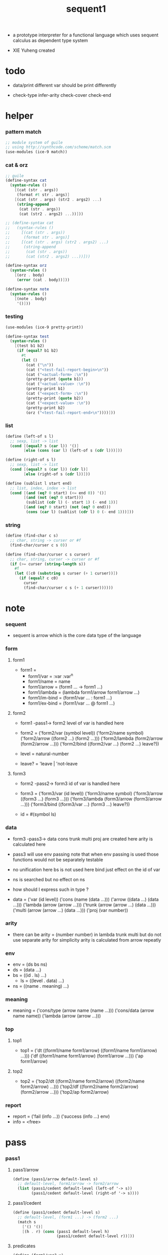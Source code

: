 #+HTML_HEAD: <link rel="stylesheet" href="../asset/css/page.css" type="text/css" media="screen" />

#+title: sequent1

+ a prototype interpreter for a functional language
  which uses sequent calculus as dependent type system

+ XIE Yuheng created

#+PROPERTY: tangle sequent1.scm

* todo

  - data/print
    different var should be print differently

  - check-type
    infer-arity
    check-cover
    check-end

* helper

*** pattern match

    #+begin_src scheme
    ;; module system of guile
    ;; using http://synthcode.com/scheme/match.scm
    (use-modules (ice-9 match))
    #+end_src

*** cat & orz

    #+begin_src scheme
    ;; guile
    (define-syntax cat
      (syntax-rules ()
        [(cat (str . args))
         (format #t str . args)]
        [(cat (str . args) (str2 . args2) ...)
         (string-append
          (cat (str . args))
          (cat (str2 . args2) ...))]))

    ;; (define-syntax cat
    ;;   (syntax-rules ()
    ;;     [(cat (str . args))
    ;;      (format str . args)]
    ;;     [(cat (str . args) (str2 . args2) ...)
    ;;      (string-append
    ;;       (cat (str . args))
    ;;       (cat (str2 . args2) ...))]))

    (define-syntax orz
      (syntax-rules ()
        [(orz . body)
         (error (cat . body))]))

    (define-syntax note
      (syntax-rules ()
        [(note . body)
         '()]))
    #+end_src

*** testing

    #+begin_src scheme
    (use-modules (ice-9 pretty-print))

    (define-syntax test
      (syntax-rules ()
        [(test b1 b2)
         (if (equal? b1 b2)
           #t
           (let ()
             (cat ("\n"))
             (cat ("<test-fail-report-begin>\n"))
             (cat ("<actual-form> :\n"))
             (pretty-print (quote b1))
             (cat ("<actual-value> :\n"))
             (pretty-print b1)
             (cat ("<expect-form> :\n"))
             (pretty-print (quote b2))
             (cat ("<expect-value> :\n"))
             (pretty-print b2)
             (orz ("<test-fail-report-end>\n"))))]))
    #+end_src

*** list

    #+begin_src scheme
    (define (left-of s l)
      ;; sexp, list -> list
      (cond [(equal? s (car l)) '()]
            [else (cons (car l) (left-of s (cdr l)))]))

    (define (right-of s l)
      ;; sexp, list -> list
      (cond [(equal? s (car l)) (cdr l)]
            [else (right-of s (cdr l))]))

    (define (sublist l start end)
      ;; list, index, index -> list
      (cond [(and (eq? 0 start) (<= end 0)) '()]
            [(and (not (eq? 0 start)))
             (sublist (cdr l) (- start 1) (- end 1))]
            [(and (eq? 0 start) (not (eq? 0 end)))
             (cons (car l) (sublist (cdr l) 0 (- end 1)))]))
    #+end_src

*** string

    #+begin_src scheme
    (define (find-char c s)
      ;; char, string -> curser or #f
      (find-char/curser c s 0))

    (define (find-char/curser c s curser)
      ;; char, string, curser -> curser or #f
      (if (>= curser (string-length s))
        #f
        (let ([c0 (substring s curser (+ 1 curser))])
          (if (equal? c c0)
            curser
            (find-char/curser c s (+ 1 curser))))))
    #+end_src

* note

*** sequent

    - sequent is arrow
      which is the core data type of the language

*** form

***** form1

      - form1 =
        - form1/var =
          :var
          :var^n
        - form1/name =
          name
        - form1/arrow =
          (form1 ... -> form1 ...)
        - form1/lambda =
          (lambda form1/arrow
            form1/arrow
            ...)
        - form1/im-bind =
          (form1/var ... : form1 ...)
        - form1/ex-bind =
          (form1/var ... @ form1 ...)

***** form2

      - form1 -pass1-> form2
        level of var is handled here

      - form2 =
        ('form2/var    (symbol level))
        ('form2/name   symbol)
        ('form2/arrow  ((form2 ...) (form2 ...)))
        ('form2/lambda (form2/arrow (form2/arrow ...)))
        ('form2/bind   ((form2/var ...) (form2 ...) leave?))
      - level = natural-number
      - leave? = 'leave | 'not-leave

***** form3

      - form2 -pass2-> form3
        id of var is handled here

      - form3 =
        ('form3/var    (id level))
        ('form3/name   symbol)
        ('form3/arrow  ((form3 ...) (form3 ...)))
        ('form3/lambda (form3/arrow (form3/arrow ...)))
        ('form3/bind   ((form3/var ...) (form3 ...) leave?))
      - id = #(symbol ls)

*** data

    - form3 -pass3-> data
      cons trunk multi proj are created here
      arity is calculated here
    - pass3 will use env passing
      note that
      when env passing is used
      those functions would not be separately testable
    - no unification here
      bs is not used here
      bind just effect on the id of var
    - ns is searched
      but no effect on ns
    - how should I express such in type ?

    - data =
      ('var    (id level))
      ('cons   (name (data ...)))
      ('arrow  ((data ...) (data ...)))
      ('lambda (arrow (arrow ...)))
      ('trunk  (arrow (arrow ...) (data ...)))
      ('multi  (arrow (arrow ...) (data ...)))
      ('proj   (var number))

*** arity

    - there can be
      arity = (number number)
      in lambda trunk multi
      but do not use separate arity for simplicity
      arity is calculated from arrow repeatly

*** env

    - env = (ds bs ns)
    - ds = (data ...)
    - bs = ((id . ls) ...)
      - ls = ((level . data) ...)
    - ns = ((name . meaning) ...)

*** meaning

    - meaning =
      ('cons/type (arrow name (name ...)))
      ('cons/data (arrow name name))
      ('lambda    (arrow (arrow ...)))

*** top

***** top1

      - top1 =
        ('dt ((form1/name form1/arrow) ((form1/name form1/arrow) ...)))
        ('df ((form1/name form1/arrow) (form1/arrow ...)))
        ('ap form1/arrow)

***** top2

      - top2 =
        ('top2/dt ((form2/name form2/arrow) ((form2/name form2/arrow) ...)))
        ('top2/df ((form2/name form2/arrow) (form2/arrow ...)))
        ('top2/ap form2/arrow)

*** report

    - report =
      ('fail (info ...))
      ('success (info ...) env)
    - info = <free>

* pass

*** pass1

***** pass1/arrow

      #+begin_src scheme
      (define (pass1/arrow default-level s)
        ;; default-level, form1/arrow -> form2/arrow
        (list (pass1/cedent default-level (left-of '-> s))
              (pass1/cedent default-level (right-of '-> s))))
      #+end_src

***** pass1/cedent

      #+begin_src scheme
      (define (pass1/cedent default-level s)
        ;; default-level, (form1 ...) -> (form2 ...)
        (match s
          ['() '()]
          [(h . r) (cons (pass1 default-level h)
                         (pass1/cedent default-level r))]))
      #+end_src

***** predicates

      #+begin_src scheme
      (define (form1/var? v)
        (and (symbol? v)
             (equal? ":" (substring (symbol->string v) 0 1))))

      (define (form1/name? v)
        (and (symbol? v)
             (not (eq? ":" (substring (symbol->string v) 0 1)))))

      (define (form1/arrow? v)
        (and (list? v)
             (member '-> v)))

      (define (form1/lambda? v)
        (and (list? v)
             (eq? (car v) 'lambda)))

      (define (form1/im-bind? v)
        (and (list? v)
             (member ': v)))

      (define (form1/ex-bind? v)
        (and (list? v)
             (member '@ v)))
      #+end_src

***** pass1

      #+begin_src scheme
      (define (pass1 default-level v)
        ;; default-level, form1 -> form2
        (cond [(form1/var? v)
               (list 'form2/var
                     (pass1/var default-level v))]
              [(form1/name? v)
               (list 'form2/name
                     v)]
              [(form1/arrow? v)
               (list 'form2/arrow
                     (pass1/arrow default-level v))]
              [(form1/lambda? v)
               (list 'form2/lambda
                     (list (pass1/arrow default-level (cadr v))
                           (map (lambda (x) (pass1/arrow default-level x))
                             (cddr v))))]
              [(form1/im-bind? v)
               (list 'form2/bind
                     (list (pass1/cedent 1 (left-of ': v))
                           (pass1/cedent 0 (right-of ': v))
                           'leave))]
              [(form1/ex-bind? v)
               (list 'form2/bind
                     (list (pass1/cedent 1 (left-of '@ v))
                           (pass1/cedent 0 (right-of '@ v))
                           'not-leave))]
              [else
               (orz ("pass1 can not handle sexp-form:~a" v))]))
      #+end_src

***** pass1/var

      #+begin_src scheme
      (define (pass1/var default-level v)
        ;; default-level, symbol -> form2/var
        (let* ([str (symbol->string v)]
               [cursor (find-char "^" str)])
          (if cursor
            (list (string->symbol (substring str 0 cursor))
                  (string->number (substring str (+ 1 cursor))))
            (list v default-level))))
      #+end_src

***** test

      #+begin_src scheme
      (test
       (map (lambda (x) (pass1/arrow 0 x))
         '((natural natural -> natural)
           (natural natural -> (natural natural -> natural) natural)
           (:m zero -> :m)
           (:m :n succ -> :m :n recur succ)
           (:m :n succ -> :m :n (lambda (natural natural -> natural)
                                  (:m :n succ -> :m :n recur succ)
                                  (:m :n succ -> :m :n recur succ)))
           ((:t : type) :t -> type)
           ((:t @ type) :t -> type)
           ((:t^2 : type) :t -> type)
           ((:t1 :t2^2 :t3^0 : j k) :t -> type)
           ((:t^2 @ type) :t -> type)))
       '((((form2/name natural) (form2/name natural))
          ((form2/name natural)))
         (((form2/name natural) (form2/name natural))
          ((form2/arrow (((form2/name natural) (form2/name natural)) ((form2/name natural)))) (form2/name natural)))
         (((form2/var (:m 0)) (form2/name zero))
          ((form2/var (:m 0))))
         (((form2/var (:m 0)) (form2/var (:n 0)) (form2/name succ))
          ((form2/var (:m 0)) (form2/var (:n 0)) (form2/name recur) (form2/name succ)))
         (((form2/var (:m 0)) (form2/var (:n 0)) (form2/name succ))
          ((form2/var (:m 0)) (form2/var (:n 0)) (form2/lambda ((((form2/name natural) (form2/name natural)) ((form2/name natural))) ((((form2/var (:m 0)) (form2/var (:n 0)) (form2/name succ)) ((form2/var (:m 0)) (form2/var (:n 0)) (form2/name recur) (form2/name succ))) (((form2/var (:m 0)) (form2/var (:n 0)) (form2/name succ)) ((form2/var (:m 0)) (form2/var (:n 0)) (form2/name recur) (form2/name succ))))))))
         (((form2/bind (((form2/var (:t 1))) ((form2/name type)) leave)) (form2/var (:t 0)))
          ((form2/name type)))
         (((form2/bind (((form2/var (:t 1))) ((form2/name type)) not-leave)) (form2/var (:t 0)))
          ((form2/name type)))
         (((form2/bind (((form2/var (:t 2))) ((form2/name type)) leave)) (form2/var (:t 0)))
          ((form2/name type)))
         (((form2/bind (((form2/var (:t1 1)) (form2/var (:t2 2)) (form2/var (:t3 0))) ((form2/name j) (form2/name k)) leave)) (form2/var (:t 0)))
          ((form2/name type)))
         (((form2/bind (((form2/var (:t 2))) ((form2/name type)) not-leave)) (form2/var (:t 0)))
          ((form2/name type)))))
      #+end_src

*** pass2

***** pass2/arrow

      #+begin_src scheme
      (define (pass2/arrow a s)
        ;; form2/arrow, scope -> (form3/arrow scope)
        (match a
          [(ac sc)
           (match (pass2/cedent ac s)
             [(3ac s1)
              (match (pass2/cedent sc s1)
                [(3sc s2)
                 (list (list 3ac 3sc) s2)])])]))
      #+end_src

***** pass2/cedent

      #+begin_src scheme
      (define (pass2/cedent c s)
        ;; (form2 ...), scope -> ((form3 ...) scope)
        (match c
          ['() (list '() s)]
          [(h . r)
           (match (pass2 h s)
             [(3f s1)
              (match (pass2/cedent r s1)
                [(3c s2)
                 (list (cons 3f 3c) s2)])])]))
      #+end_src

***** pass2/lambda

      #+begin_src scheme
      (define (pass2/lambda l s)
        ;; form2/lambda, scope -> (form3/lambda scope)
        (match l
          [(a al)
           (list (list (pass2/arrow a s)
                       (map (lambda (x) (pass2/arrow x s))
                         al))
                 s)]))
      #+end_src

***** pass2

      #+begin_src scheme
      (define (pass2 f s)
        ;; form2, scope -> (form2 scope)
        (match f
          [('form2/var v)
           (match (pass2/var v s)
             [(v1 s1)
              (list (list 'form3/var v1) s1)])]
          [('form2/name n)
           (list (list 'form3/name n) s)]
          [('form2/arrow a)
           (match (pass2/arrow a s)
             [(a1 s1)
              (list (list 'form3/arrow a1) s1)])]
          [('form2/lambda l)
           (match (pass2/lambda l s)
             [(l1 s1)
              (list (list 'form3/lambda l1) s1)])]
          [('form2/bind b)
           (match (pass2/bind b s)
             [(b1 s1)
              (list (list 'form3/bind b1) s1)])]))
      #+end_src

***** pass2/var

      #+begin_src scheme
      (define (pass2/var v s)
        ;; form2/var, scope -> (form3/var scope)
        (match v
          [(symbol level)
           (let ([found (assq symbol s)])
             (if found
               (let ([old (cdr found)])
                 (list (list old level)
                       s))
               (let ([new (vector symbol '())])
                 (list (list new level)
                       (cons (cons symbol new) s)))))]))
      #+end_src

***** pass2/bind

      #+begin_src scheme
      (define (pass2/bind b s)
        ;; form2/bind, scope -> (form3/bind scope)
        (match b
          [(vs c leave?)
           (match (pass2/cedent vs s)
             [(3vs s1)
              (match (pass2/cedent c s1)
                ;; this means vars in vs can occur in c
                [(3c s2)
                 (list (list 3vs 3c leave?) s2)])])]))
      #+end_src

***** test

      #+begin_src scheme
      (test
       (map (lambda (x) (pass2/arrow x '()))
         (map (lambda (x) (pass1/arrow 0 x))
           '((natural natural -> natural)
             (natural natural -> (natural natural -> natural) natural)
             (:m zero -> :m)
             (:m :n succ -> :m :n recur succ)
             (:m :n succ -> :m :n (lambda (natural natural -> natural)
                                    (:m :n succ -> :m :n recur succ)
                                    (:m :n succ -> :m :n recur succ)))
             ((:t : type) :t -> type)
             ((:t @ type) :t -> type)
             ((:t^2 : type) :t -> type)
             ((:t1 :t2^2 :t3^0 : j k) :t -> type)
             ((:t^2 @ type) :t -> type))))
       '(((((form3/name natural) (form3/name natural)) ((form3/name natural))) ())
         ((((form3/name natural) (form3/name natural)) ((form3/arrow (((form3/name natural) (form3/name natural)) ((form3/name natural)))) (form3/name natural))) ())
         ((((form3/var (#(:m ()) 0)) (form3/name zero)) ((form3/var (#(:m ()) 0)))) ((:m . #(:m ()))))
         ((((form3/var (#(:m ()) 0)) (form3/var (#(:n ()) 0)) (form3/name succ)) ((form3/var (#(:m ()) 0)) (form3/var (#(:n ()) 0)) (form3/name recur) (form3/name succ))) ((:n . #(:n ())) (:m . #(:m ()))))
         ((((form3/var (#(:m ()) 0)) (form3/var (#(:n ()) 0)) (form3/name succ)) ((form3/var (#(:m ()) 0)) (form3/var (#(:n ()) 0)) (form3/lambda (((((form3/name natural) (form3/name natural)) ((form3/name natural))) ((:n . #(:n ())) (:m . #(:m ())))) (((((form3/var (#(:m ()) 0)) (form3/var (#(:n ()) 0)) (form3/name succ)) ((form3/var (#(:m ()) 0)) (form3/var (#(:n ()) 0)) (form3/name recur) (form3/name succ))) ((:n . #(:n ())) (:m . #(:m ())))) ((((form3/var (#(:m ()) 0)) (form3/var (#(:n ()) 0)) (form3/name succ)) ((form3/var (#(:m ()) 0)) (form3/var (#(:n ()) 0)) (form3/name recur) (form3/name succ))) ((:n . #(:n ())) (:m . #(:m ()))))))))) ((:n . #(:n ())) (:m . #(:m ()))))
         ((((form3/bind (((form3/var (#(:t ()) 1))) ((form3/name type)) leave)) (form3/var (#(:t ()) 0))) ((form3/name type))) ((:t . #(:t ()))))
         ((((form3/bind (((form3/var (#(:t ()) 1))) ((form3/name type)) not-leave)) (form3/var (#(:t ()) 0))) ((form3/name type))) ((:t . #(:t ()))))
         ((((form3/bind (((form3/var (#(:t ()) 2))) ((form3/name type)) leave)) (form3/var (#(:t ()) 0))) ((form3/name type))) ((:t . #(:t ()))))
         ((((form3/bind (((form3/var (#(:t1 ()) 1)) (form3/var (#(:t2 ()) 2)) (form3/var (#(:t3 ()) 0))) ((form3/name j) (form3/name k)) leave)) (form3/var (#(:t ()) 0))) ((form3/name type))) ((:t . #(:t ())) (:t3 . #(:t3 ())) (:t2 . #(:t2 ())) (:t1 . #(:t1 ()))))
         ((((form3/bind (((form3/var (#(:t ()) 2))) ((form3/name type)) not-leave)) (form3/var (#(:t ()) 0))) ((form3/name type))) ((:t . #(:t ()))))))
      #+end_src

*** pass3

***** pass3/get-arrow

      #+begin_src scheme
      (define (pass3/get-arrow a e)
        ;; form3/arrow, env -> arrow
        (match (pass3/arrow a e)
          [((('arrow arrow) . _) _ _)
           arrow]))
      #+end_src

***** pass3/arrow

      #+begin_src scheme
      (define (pass3/arrow a e)
        ;; form3/arrow, env -> env
        (match e
          [(ds bs ns)
           (match a
             [(ac sc)
              (match (pass3/cedent ac e)
                [((d1 . _) _ _)
                 (match (pass3/cedent sc e)
                   [((d2 . _) _ _)
                    (list (cons (list 'arrow (list d1 d2))
                                ds)
                          bs
                          ns)])])])]))
      #+end_src

***** pass3/cedent

      #+begin_src scheme
      (define (pass3/cedent c e)
        ;; (form3 ...), env -> env
        (match e
          [(ds bs ns)
           (match c
             [() e]
             [(h . r) (pass3/cedent r (pass3 h e))])]))
      #+end_src

***** pass3/lambda

      #+begin_src scheme
      (define (pass3/lambda l e)
        ;; form3/lambda, env -> env
        (match e
          [(ds bs ns)
           (match l
             [(a al)
              (list (cons (list 'lambda
                                (pass3/get-arrow a e)
                                (map (lambda (x)
                                       (pass3/get-arrow x e))
                                  al))
                          ds)
                    bs
                    ns)])]))
      #+end_src

***** pass3

      #+begin_src scheme
      (define (pass3 f e)
        ;; form3, env -> env
        (match f
          [('form3/var x) (pass3/var x e)]
          [('form3/name x) (pass3/name x e)]
          [('form3/arrow x) (pass3/arrow x e)]
          [('form3/lambda x) (pass3/lambda x e)]
          [('form3/bind x) (pass3/bind x e)]))
      #+end_src

***** pass3/var

      #+begin_src scheme
      (define (pass3/var v e)
        ;; form3/var, env -> env
        (match e
          [(ds bs ns)
           ;; actually there is no need to search bs
           ;; but anyway
           (list (cons (bs/deep bs (list 'var v)) ds)
                 bs
                 ns)]))
      #+end_src

***** id->ls

      #+begin_src scheme
      (define (id->ls id)
        (vector-ref id 1))
      #+end_src

***** ><><>< bs/[find|walk|deep]

      - infer level n can get level n+1

      - note how the types of these functions are different

      #+begin_src scheme
      (define (bs/find bs v)
        ;; bs, var -> data or #f
        (match v
          [(id level)
           (let* ([level (if (eq? level #f)
                           0
                           level)]
                  [found/commit (assq level (id->ls id))])
             (if found/commit
               (cdr found/commit)
               (let* ([found/ls (assq id bs)]
                      [found/bind
                       (if found/ls
                         (assq level (cdr found/ls))
                         #f)])
                 (if found/bind
                   (cdr found/bind)
                   #f))))]))

      (define (bs/walk bs d)
        ;; bs, data -> data
        (match d
          [('var v)
           (let ([found (bs/find bs v)])
             (if found
               (bs/walk bs found)
               d))]
          [(_ e) d]))

      (define (bs/deep bs d)
        ;; bs, data -> data
        (define (bs/deep-list bs dl)
          (map (lambda (x) (bs/deep bs x)) dl))
        (define (bs/deep-arrow bs a)
          (match a
            [(dl1 dl2)
             (list (bs/deep-list bs dl1)
                   (bs/deep-list bs dl2))]))
        (define (bs/deep-arrow-list bs al)
          (map (lambda (a) (bs/deep-arrow bs a)) al))
        (match (bs/walk bs d)
          [('var v) ('var v)]
          [('cons (name dl))
           (list 'cons
                 (list name (bs/deep-list bs dl)))]
          [('arrow a) (list 'arrow (bs/deep-arrow bs a))]
          [('lambda (a al))
           (list 'lambda
                 (list (bs/deep-arrow bs a)
                       (bs/deep-arrow-list bs al)))]
          [('trunk (a al dl))
           (list 'trunk
                 (list (bs/deep-arrow bs a)
                       (bs/deep-arrow-list bs al)
                       (bs/deep-list bs dl)))]
          [('multi (a al dl))
           (list 'multi
                 (list (bs/deep-arrow bs a)
                       (bs/deep-arrow-list bs al)
                       (bs/deep-list bs dl)))]
          [('proj p) ('proj p)]))
      #+end_src

***** pass3/name

      - apply can be used to optimize
        i.e. to do more computations before storing things into ns
        but I leave it for now

      #+begin_src scheme
      (define (pass3/name n e)
        ;; form3/name, env -> env
        (match e
          [(ds bs ns)
           (let ([found (assq n ns)])
             (if (not found)
               (orz ("pass3/name unknow name : ~a~%" n))
               (let ([meaning (cdr found)])
                 (match meaning
                   [('cons/type ((ac sc) name _))
                    (pass3/name/cons (length ac) name e)]
                   [('cons/data ((ac sc) name _))
                    (pass3/name/cons (length ac) name e)]
                   [('lambda ((ac sc) al))
                    (if (eq? 1 (length sc))
                      (pass3/name/trunk (length ac) l e)
                      (pass3/name/multi (length ac) (length sc) l e))]))))]))
      #+end_src

***** pass3/name/cons

      #+begin_src scheme
      (define (pass3/name/cons len name e)
        ;; length, name, env -> env
        (match e
          [(ds bs ns)
           (list (cons (list 'cons
                             (list name (sublist ds 0 len)))
                       (sublist ds len -1))
                 bs
                 ns)]))
      #+end_src

***** note copy

      - when forming trunk and multi from lambda which is fetched from ns
        we have to copy the lambda

      - copy is arrow by arrow
        every var in new arrow is different from old arrow
        thus
        1. scope is also arrow by arrow
        2. a non-determinate var can not be substituted into lambda as it is
           but is copied

      - this copy is the main place where can be optimized
        a vm can be designed to replace this copy function
        and change the interpreter to a compiler

***** >< copy-arrow

      #+begin_src scheme
      (define (copy-arrow a)
        ;; arrow -> arrow
        ())
      #+end_src

***** >< pass3/name/trunk

      #+begin_src scheme
      (define (pass3/name/trunk len l e)
        ;; length, lambda, env -> env
        (match e
          [(ds bs ns)
           (match l
             [(a al)
              (list (cons (list 'trunk
                                (list a al (sublist ds 0 len)))
                          (sublist ds len -1))
                    bs
                    ns)])]))
      #+end_src

***** >< pass3/name/multi

      - create multi & proj
        with the help of var

      #+begin_src scheme
      (define (pass3/name/multi len1 len2 l e)
        ;; length, length, lambda, env -> env
        (match e
          [(ds bs ns)
           (match l
             [(a al)
              (list (cons (list 'trunk
                                (list a al (sublist ds 0 len)))
                          (sublist ds len -1))
                    bs
                    ns)])]))
      #+end_src

***** pass3/bind

      #+begin_src scheme
      (define (pass3/bind b e)
        ;; form3/bind, env -> env
        (match b
          [(vl c leave?)
           (match (pass3/cedent c e)
             [((d1 . _) _ _) ;; here I assume the c of bind is simple
              (letrec ([recur
                        (lambda (vl e)
                          (match (list vl e)
                            [(() _) e]
                            [(((id level) . r) (ds bs ns))
                             ;; ><><><
                             ;; need to check if the bind already exist
                             (id/commit! id (list (cons level d1)))
                             (recur r (list (if leave?
                                              (cons d1 ds)
                                              ds)
                                            bs
                                            ns))]))])
                (recur vl e))])]))
      #+end_src

***** id/commit!

      #+begin_src scheme
      (define (id/commit! id ls)
        ;; id, ls -> id
        ;; effect on id
        (let ()
          (vector-set! id (append ls (vector-ref id 1)))
          id))
      #+end_src

* >< apply

*** apply/arrow

    - it returns report instead of env or #f
      because when calling it
      it is more easy to forget to handle the #f returned

    #+begin_src scheme
    (define (apply/arrow a e)
      ;; arrow, env -> report
      (match e
        [(ds bs ns)
         (match a
           [(ac sc)
            (match (unify (lambda (e) (apply/cedent ac e))
                          (list ds
                                (cons '(commit-point) bs)
                                ns))
              [('fail info-list) ('fail info-list)]
              [('success info-list e1)
               (match (apply/cedent sc e1)
                 [(ds2 bs2 ns2)
                  (list 'success info-list
                        (list ds2 (bs/commit! bs2) ns2))])])])]))
    #+end_src

*** apply/cedent

    #+begin_src scheme
    (define (apply/cedent c e)
      ;; cedent, env -> env
      (match c
        ['() e]
        [(h . r) (apply/cedent r (apply/dispatch h e))]))
    #+end_src

*** apply/dispatch

    #+begin_src scheme
    (define (apply/dispatch f e)
      ;; form, env -> env
      (match f
        [('var v) (apply/var v e)]
        [('name n) (apply/name n e)]
        [('arrow a) (apply/literal-arrow a e)]
        [('bind b) (apply/bind b e)]))
    #+end_src

*** apply/literal-arrow

*** apply/var

*** apply/name

*** >< bs/commit!

    #+begin_src scheme
    (define (bs/commit! bs)
      ;; bs -> bs
      ;; effect on part of bs
      (cond [(equal? '(commit-point) (car bs))
             (cdr bs)]
            [else
             (let* ([pair (car bs)]
                    [id (car pair)]
                    [ls (cdr pair)])
               (id/commit! id ls)
               (bs/commit! (cdr bs)))]))
    #+end_src

*** >< bs/extend

    #+begin_src scheme
    (defun bs/extend (default-level bs v d)
      ;; bs var data -> bs
      (match v
        (id level) =>
        (let* ((level (if (eq nil level)
                          default-level
                          level))
               (found/ls (assoc id bs :test #'eq)))
          (if found/ls
              (substitute (cons id (cons (cons level d)
                                         (cdr found/ls)))
                          (lambda (pair) (eq (car pair) id))
                          bs)
              (cons (cons id (list (cons level d)))
                    bs)))))
    #+end_src

* >< unify

*** >< unify

    #+begin_src scheme
    (define (unify e)
      ;; (env -> env), env -> unify-report
      )
    #+end_src

* >< eva

* >< check

* >< type-apply

* >< sequent

* test

*** natural

    #+begin_src scheme :tangle no
    (sequent

      (dt type (-> type))

      (dt natural (-> type)
          zero (-> natural)
          succ (natural -> natural))

      (df add (natural natural -> natural)
          (:m zero -> :m)
          (:m :n succ -> :m :n add succ))

      (df mul (natural natural -> natural)
          (:m zero -> zero)
          (:m :n succ -> :m :n mul :m add))

      (ap (->
           zero succ
           zero succ succ
           add))

      (ap (->
           zero succ succ
           zero succ succ
           mul))

      (ap (-> mul)))
    #+end_src

*** list

    #+begin_src scheme :tangle no
    (sequent

      (dt type (-> type))

      (dt natural (-> type)
          zero (-> natural)
          succ (natural -> natural))

      (df add (natural natural -> natural)
          (:m zero -> :m)
          (:m :n succ -> :m :n add succ))

      (df mul (natural natural -> natural)
          (:m zero -> zero)
          (:m :n succ -> :m :n mul :m add))

      (dt list ((:t : type) :t -> type)
          null (-> :t list)
          cons (:t list :t -> :t list))

      ;; (df map (:t1 list (:t1 -> :t2) -> :t2 list)
      ;;     (null :f -> null)
      ;;     (:l :e cons :f -> :e :f apply :l :f map cons))

      (df append (:t list :t list -> :t1 list)
          (:l null -> :l)
          (:l :r :e cons -> :l :r append :e cons))

      (ap (->
           null
           zero cons
           zero cons
           zero cons
           null
           zero cons
           zero cons
           zero cons
           append)))
    #+end_src

*** vector

    #+begin_src scheme :tangle no
    (sequent

      (dt type (-> type))

      (dt natural (-> type)
          zero (-> natural)
          succ (natural -> natural))

      (df add (natural natural -> natural)
          (:m zero -> :m)
          (:m :n succ -> :m :n add succ))

      (df mul (natural natural -> natural)
          (:m zero -> zero)
          (:m :n succ -> :m :n mul :m add))

      (dt vector ((:t : type) natural :t -> type)
          null (-> zero :t vector)
          cons (:n :t vector :t -> :n succ :t vector))

      ;; (df map (:n :t1 vector (:t1 -> :t2) -> :n :t2 vector)
      ;;     (null :f -> null)
      ;;     (:l :e cons :f -> :e :f apply :l :f map cons))

      (df append (:m :t vector :n :t vector -> :m :n add :t vector)
          (:l null -> :l)
          (:l :r :e cons -> :l :r append :e cons))

      (ap (->
           null
           zero cons
           zero cons
           zero cons
           null
           zero cons
           zero cons
           zero cons
           append)))
    #+end_src

